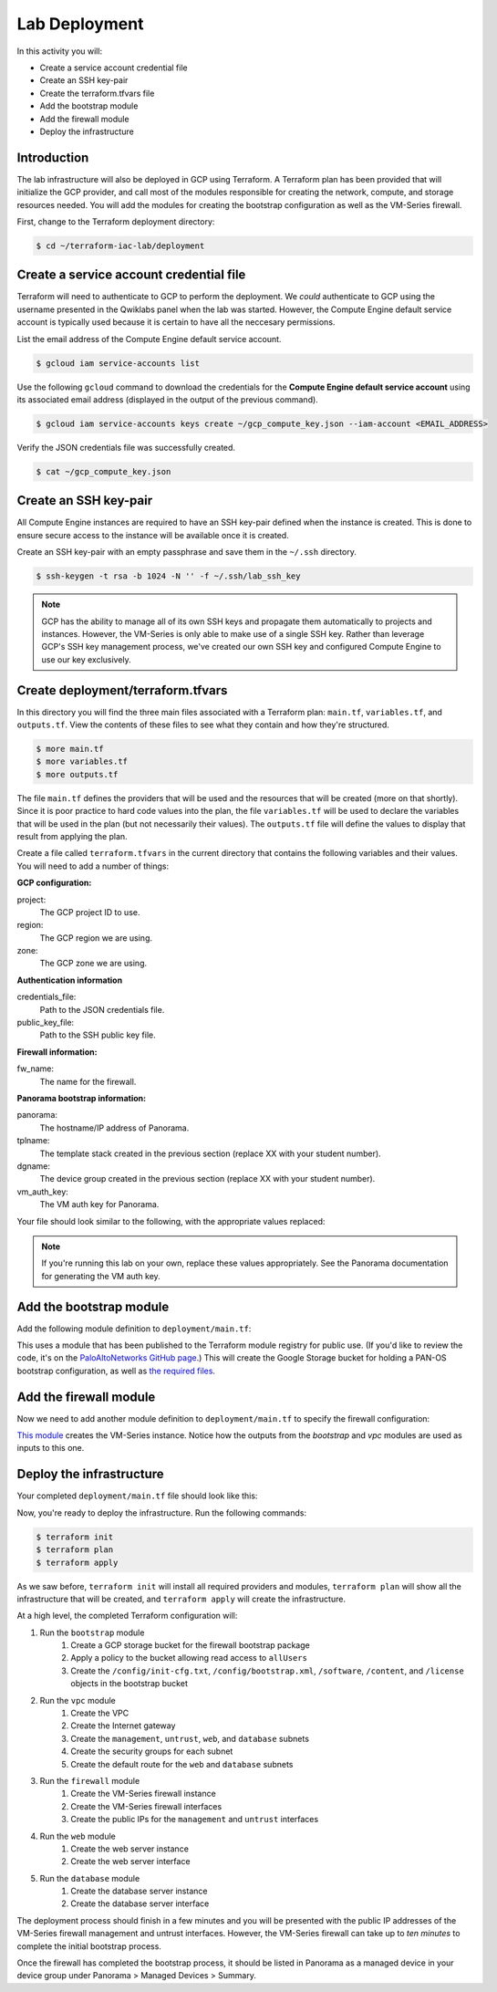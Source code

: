 ==============
Lab Deployment
==============

In this activity you will:

- Create a service account credential file
- Create an SSH key-pair
- Create the terraform.tfvars file
- Add the bootstrap module
- Add the firewall module
- Deploy the infrastructure


Introduction
------------

The lab infrastructure will also be deployed in GCP using Terraform.  A Terraform plan has been provided that will
initialize the GCP provider, and call most of the modules responsible for creating the network, compute, and storage
resources needed.  You will add the modules for creating the bootstrap configuration as well as the VM-Series firewall.

First, change to the Terraform deployment directory:

.. code-block:: bash

   $ cd ~/terraform-iac-lab/deployment


Create a service account credential file
----------------------------------------

Terraform will need to authenticate to GCP to perform the deployment.  We *could* authenticate to GCP using the
username presented in the Qwiklabs panel when the lab was started.  However, the Compute Engine default service
account is typically used because it is certain to have all the neccesary permissions.

List the email address of the Compute Engine default service account.

.. code-block:: bash

   $ gcloud iam service-accounts list

Use the following ``gcloud`` command to download the credentials for the **Compute Engine default service account**
using its associated email address (displayed in the output of the previous command).

.. code-block:: bash

   $ gcloud iam service-accounts keys create ~/gcp_compute_key.json --iam-account <EMAIL_ADDRESS>

Verify the JSON credentials file was successfully created.

.. code-block:: bash

   $ cat ~/gcp_compute_key.json


Create an SSH key-pair
----------------------
All Compute Engine instances are required to have an SSH key-pair defined when the instance is created.  This is done
to ensure secure access to the instance will be available once it is created.

Create an SSH key-pair with an empty passphrase and save them in the ``~/.ssh`` directory.

.. code-block:: bash

   $ ssh-keygen -t rsa -b 1024 -N '' -f ~/.ssh/lab_ssh_key

.. note::

   GCP has the ability to manage all of its own SSH keys and propagate
   them automatically to projects and instances. However, the VM-Series
   is only able to make use of a single SSH key. Rather than leverage
   GCP's SSH key management process, we've created our own SSH key and
   configured Compute Engine to use our key exclusively.


Create deployment/terraform.tfvars
----------------------------------

In this directory you will find the three main files associated with a Terraform plan: ``main.tf``, ``variables.tf``,
and ``outputs.tf``.  View the contents of these files to see what they contain and how they're structured.

.. code-block:: bash

    $ more main.tf
    $ more variables.tf
    $ more outputs.tf

The file ``main.tf`` defines the providers that will be used and the resources that will be created (more on that
shortly).  Since it is poor practice to hard code values into the plan, the file ``variables.tf`` will be used to
declare the variables that will be used in the plan (but not necessarily their values).  The ``outputs.tf`` file
will define the values to display that result from applying the plan.

Create a file called ``terraform.tfvars`` in the current directory that contains the following variables and their
values.  You will need to add a number of things:

**GCP configuration:**

project:
  The GCP project ID to use.

region:
  The GCP region we are using.

zone:
  The GCP zone we are using.

**Authentication information**

credentials_file:
  Path to the JSON credentials file.

public_key_file:
  Path to the SSH public key file.

**Firewall information:**

fw_name:
  The name for the firewall.

**Panorama bootstrap information:**

panorama:
  The hostname/IP address of Panorama.

tplname:
  The template stack created in the previous section (replace XX with your
  student number).

dgname:
  The device group created in the previous section (replace XX with your
  student number).

vm_auth_key:
  The VM auth key for Panorama.

Your file should look similar to the following, with the appropriate values replaced:

.. code-block:: terraform
   :force:

   project             = "<YOUR_GCP_PROJECT_ID>"
   region              = "<SEE_INSTRUCTOR_PRESENTATION>"
   zone                = "<SEE_INSTRUCTOR_PRESENTATION>"
   credentials_file    = "~/gcp_compute_key.json"
   public_key_file     = "~/.ssh/lab_ssh_key.pub"

   fw_name     = "studentXX-fw"
   panorama    = "<SEE_INSTRUCTOR_PRESENTATION>"
   tplname     = "studentXX-stack"
   dgname      = "studentXX-dg"
   vm_auth_key = "<SEE_INSTRUCTOR_PRESENTATION>"

.. note::

   If you're running this lab on your own, replace these values appropriately.
   See the Panorama documentation for generating the VM auth key.

Add the bootstrap module
------------------------

Add the following module definition to ``deployment/main.tf``:

.. code-block:: terraform
   :force:

   module "bootstrap" {
       source  = "PaloAltoNetworks/panos-bootstrap/google"
       version = "1.0.0"

       bootstrap_project = var.project
       bootstrap_region  = var.region

       hostname        = var.fw_name
       panorama-server = var.panorama
       tplname         = var.tplname
       dgname          = var.dgname
       vm-auth-key     = var.vm_auth_key
   }

This uses a module that has been published to the Terraform module registry for public use.  (If you'd like to review
the code, it's on the
`PaloAltoNetworks GitHub page <https://github.com/PaloAltoNetworks/terraform-google-panos-bootstrap>`_.) This will
create the Google Storage bucket for holding a PAN-OS bootstrap configuration, as well as 
`the required files <https://docs.paloaltonetworks.com/vm-series/10-0/vm-series-deployment/bootstrap-the-vm-series-firewall.html>`_.


Add the firewall module
-----------------------

Now we need to add another module definition to ``deployment/main.tf`` to specify the firewall configuration:

.. code-block:: terraform
   :force:

   module "firewall" {
       source = "./modules/firewall"

       fw_name             = var.fw_name
       fw_zone             = var.zone
       fw_image            = "https://www.googleapis.com/compute/v1/projects/paloaltonetworksgcp-public/global/images/vmseries-flex-bundle2-1000"
       fw_machine_type     = "n1-standard-4"
       fw_machine_cpu      = "Intel Skylake"
       fw_bootstrap_bucket = module.bootstrap.bootstrap_name

       fw_ssh_key = "admin:${file(var.public_key_file)}"

       fw_mgmt_subnet = module.vpc.mgmt_subnet
       fw_mgmt_ip     = "10.5.0.4"
       fw_mgmt_rule   = module.vpc.mgmt-allow-inbound-rule

       fw_untrust_subnet = module.vpc.untrust_subnet
       fw_untrust_ip     = "10.5.1.4"
       fw_untrust_rule   = module.vpc.untrust-allow-inbound-rule

       fw_web_subnet = module.vpc.web_subnet
       fw_web_ip     = "10.5.2.4"
       fw_web_rule   = module.vpc.web-allow-outbound-rule

       fw_db_subnet = module.vpc.db_subnet
       fw_db_ip     = "10.5.3.4"
       fw_db_rule   = module.vpc.db-allow-outbound-rule
   }

`This module <https://github.com/PaloAltoNetworks/terraform-iac-lab/blob/master/deployment/modules/firewall/main.tf>`_
creates the VM-Series instance.  Notice how the outputs from the *bootstrap* and *vpc* modules are used as inputs to
this one.


Deploy the infrastructure
-------------------------

Your completed ``deployment/main.tf`` file should look like this:

.. code-block:: terraform
   :force:

   provider "google" {
       credentials = file(var.credentials_file)
       project     = var.project
       region      = var.region
   }

   module "bootstrap" {
       source  = "PaloAltoNetworks/panos-bootstrap/google"
       version = "1.0.0"

       bootstrap_project = var.project
       bootstrap_region  = var.region

       hostname        = "terraform-iac-fw"
       panorama-server = var.panorama
       tplname         = var.tplname
       dgname          = var.dgname
       vm-auth-key     = var.vm_auth_key
   }

   module "vpc" {
       source = "./modules/vpc"

       vpc_region = var.region

       vpc_mgmt_network_name = "management-network"
       vpc_mgmt_subnet_cidr  = "10.5.0.0/24"
       vpc_mgmt_subnet_name  = "management-subnet"

       vpc_untrust_network_name = "untrust-network"
       vpc_untrust_subnet_cidr  = "10.5.1.0/24"
       vpc_untrust_subnet_name  = "untrust-subnet"

       vpc_web_network_name = "web-network"
       vpc_web_subnet_cidr  = "10.5.2.0/24"
       vpc_web_subnet_name  = "web-subnet"

       vpc_db_network_name = "database-network"
       vpc_db_subnet_cidr  = "10.5.3.0/24"
       vpc_db_subnet_name  = "database-subnet"

       allowed_mgmt_cidr = var.allowed_mgmt_cidr
   }

   module "web" {
       source = "./modules/web"

       web_name         = "web-vm"
       web_zone         = var.zone
       web_machine_type = "n1-standard-1"
       web_ssh_key      = "admin:${file(var.public_key_file)}"
       web_subnet_id    = module.vpc.web_subnet
       web_ip           = "10.5.2.5"
       web_image        = "debian-9"
   }

   module "db" {
       source = "./modules/db"

       db_name         = "db-vm"
       db_zone         = var.zone
       db_machine_type = "n1-standard-1"
       db_ssh_key      = "admin:${file(var.public_key_file)}"
       db_subnet_id    = module.vpc.db_subnet
       db_ip           = "10.5.3.5"
       db_image        = "debian-9"
   }

   module "firewall" {
       source = "./modules/firewall"

       fw_name             = var.fw_name
       fw_zone             = var.zone
       fw_image            = "https://www.googleapis.com/compute/v1/projects/paloaltonetworksgcp-public/global/images/vmseries-flex-bundle2-1000"
       fw_machine_type     = "n1-standard-4"
       fw_machine_cpu      = "Intel Skylake"
       fw_bootstrap_bucket = module.bootstrap.bootstrap_name

       fw_ssh_key = "admin:${file(var.public_key_file)}"

       fw_mgmt_subnet = module.vpc.mgmt_subnet
       fw_mgmt_ip     = "10.5.0.4"
       fw_mgmt_rule   = module.vpc.mgmt-allow-inbound-rule

       fw_untrust_subnet = module.vpc.untrust_subnet
       fw_untrust_ip     = "10.5.1.4"
       fw_untrust_rule   = module.vpc.untrust-allow-inbound-rule

       fw_web_subnet = module.vpc.web_subnet
       fw_web_ip     = "10.5.2.4"
       fw_web_rule   = module.vpc.web-allow-outbound-rule

       fw_db_subnet = module.vpc.db_subnet
       fw_db_ip     = "10.5.3.4"
       fw_db_rule   = module.vpc.db-allow-outbound-rule
   }

   resource "google_compute_route" "web-route" {
       name                   = "web-route"
       dest_range             = "0.0.0.0/0"
       network                = module.vpc.web_network
       next_hop_instance      = module.firewall.firewall-instance
       next_hop_instance_zone = var.zone
       priority               = 100
   }

   resource "google_compute_route" "db-route" {
       name                   = "db-route"
       dest_range             = "0.0.0.0/0"
       network                = module.vpc.db_network
       next_hop_instance      = module.firewall.firewall-instance
       next_hop_instance_zone = var.zone
       priority               = 100
   }


Now, you're ready to deploy the infrastructure.  Run the following commands:

.. code-block:: bash

    $ terraform init
    $ terraform plan
    $ terraform apply

As we saw before, ``terraform init`` will install all required providers and modules, ``terraform plan`` will show all
the infrastructure that will be created, and ``terraform apply`` will create the infrastructure.

At a high level, the completed Terraform configuration will:

#. Run the ``bootstrap`` module
    #. Create a GCP storage bucket for the firewall bootstrap package
    #. Apply a policy to the bucket allowing read access to ``allUsers``
    #. Create the ``/config/init-cfg.txt``, ``/config/bootstrap.xml``,
       ``/software``, ``/content``, and ``/license`` objects in the bootstrap
       bucket
#. Run the ``vpc`` module
    #. Create the VPC
    #. Create the Internet gateway
    #. Create the ``management``, ``untrust``, ``web``, and ``database``
       subnets
    #. Create the security groups for each subnet
    #. Create the default route for the ``web`` and ``database`` subnets
#. Run the ``firewall`` module
    #. Create the VM-Series firewall instance
    #. Create the VM-Series firewall interfaces
    #. Create the public IPs for the ``management`` and ``untrust`` interfaces
#. Run the ``web`` module
    #. Create the web server instance
    #. Create the web server interface
#. Run the ``database`` module
    #. Create the database server instance
    #. Create the database server interface

The deployment process should finish in a few minutes and you will be presented with the public IP addresses of the
VM-Series firewall management and untrust interfaces.  However, the VM-Series firewall can take up to *ten minutes* to
complete the initial bootstrap process.

Once the firewall has completed the bootstrap process, it should be listed in Panorama as a managed device in your
device group under Panorama > Managed Devices > Summary.
